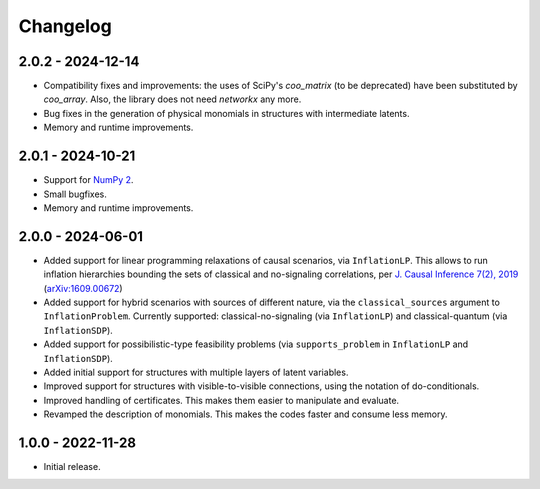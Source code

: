 *********
Changelog
*********

2.0.2 - 2024-12-14
******************

* Compatibility fixes and improvements: the uses of SciPy's `coo_matrix` (to be deprecated) have been substituted by `coo_array`. Also, the library does not need `networkx` any more.

* Bug fixes in the generation of physical monomials in structures with intermediate latents.

* Memory and runtime improvements.

2.0.1 - 2024-10-21
******************

* Support for `NumPy 2 <https://numpy.org/devdocs/release/2.0.0-notes.html>`_.

* Small bugfixes.

* Memory and runtime improvements.

2.0.0 - 2024-06-01
******************

* Added support for linear programming relaxations of causal scenarios, via ``InflationLP``. This allows to run inflation hierarchies bounding the sets of classical and no-signaling correlations, per `J. Causal Inference 7(2), 2019 <https://doi.org/10.1515/jci-2017-0020>`_ (`arXiv:1609.00672 <https://arxiv.org/abs/1609.00672>`_)

* Added support for hybrid scenarios with sources of different nature, via the ``classical_sources`` argument to ``InflationProblem``. Currently supported: classical-no-signaling (via ``InflationLP``) and classical-quantum (via ``InflationSDP``).

* Added support for possibilistic-type feasibility problems (via ``supports_problem`` in ``InflationLP`` and ``InflationSDP``).

* Added initial support for structures with multiple layers of latent variables.

* Improved support for structures with visible-to-visible connections, using the notation of do-conditionals.

* Improved handling of certificates. This makes them easier to manipulate and evaluate.

* Revamped the description of monomials. This makes the codes faster and consume less memory.

1.0.0 - 2022-11-28
******************

* Initial release.
